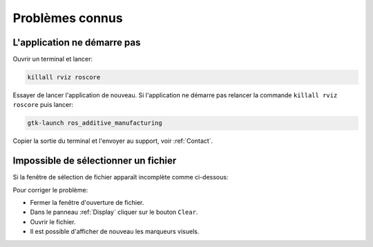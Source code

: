 ================
Problèmes connus
================

L'application ne démarre pas
============================

Ouvrir un terminal et lancer:

.. code-block:: bash

   killall rviz roscore

Essayer de lancer l'application de nouveau. Si l'application ne démarre pas relancer la commande ``killall rviz roscore`` puis lancer:

.. code-block:: bash

   gtk-launch ros_additive_manufacturing

Copier la sortie du terminal et l'envoyer au support, voir :ref:`Contact`.

Impossible de sélectionner un fichier
=====================================

Si la fenêtre de sélection de fichier apparaît incomplète comme ci-dessous:

.. image:: temp_static/known_issues/open_file.png
   :scale: 100 %
   :align: center

Pour corriger le problème:

* Fermer la fenêtre d'ouverture de fichier.
* Dans le panneau :ref:`Display` cliquer sur le bouton ``Clear``.
* Ouvrir le fichier.
* Il est possible d'afficher de nouveau les marqueurs visuels.

